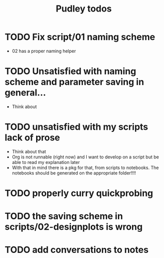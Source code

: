 #+title: Pudley todos

* TODO Fix script/01 naming scheme
- 02 has a proper naming helper
* TODO Unsatisfied with naming scheme and parameter saving in general...
- Think about
* TODO unsatisfied with my scripts lack of prose
- Think about that
- Org is not runnable (right now) and I want to develop on a script but be able to read my explanation later
- With that in mind there is a pkg for that, from scripts to notebooks. The notebooks should be generated on the appropriate folder!!!!
* TODO properly curry quickprobing
* TODO  the saving scheme in scripts/02-designplots is wrong
* TODO  add conversations to notes
